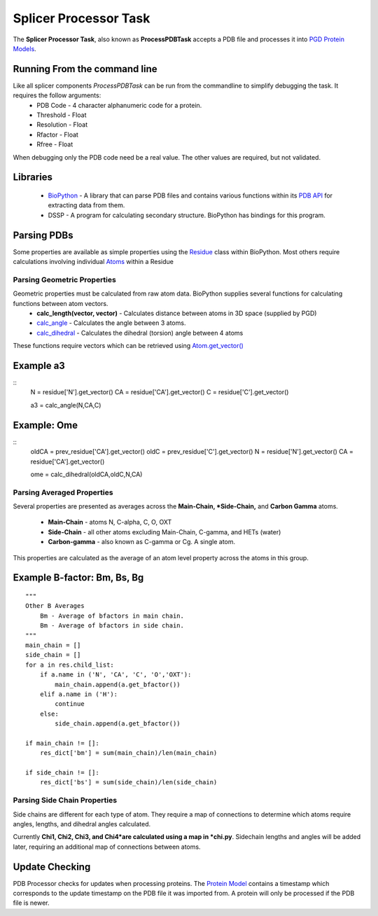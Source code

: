 **********************
Splicer Processor Task
**********************

The **Splicer Processor Task**, also known as **ProcessPDBTask** accepts a PDB file and processes it into `PGD Protein Models <https://code.osuosl.org/projects/pgd/wiki/Designmodels>`_.

=============================
Running From the command line
=============================

Like all splicer components *ProcessPDBTask* can be run from the commandline to simplify debugging the task. It requires the follow arguments:
    * PDB Code - 4 character alphanumeric code for a protein.
    * Threshold - Float
    * Resolution - Float
    * Rfactor - Float
    * Rfree - Float

When debugging only the PDB code need be a real value. The other values are required, but not validated.

=========
Libraries
=========

    * `BioPython <http://biopython.org/wiki/Main_Page>`_ - A library that can parse PDB files and contains various functions within its `PDB API <http://www.biopython.org/DIST/docs/api/>`_ for extracting data from them.
    * DSSP - A program for calculating secondary structure. BioPython has bindings for this program.

============
Parsing PDBs
============

Some properties are available as simple properties using the `Residue <http://www.biopython.org/DIST/docs/api/Bio.PDB.Residue.Residue-class.html>`_ class within BioPython. Most others require calculations involving individual `Atoms <http://www.biopython.org/DIST/docs/api/Bio.PDB.Atom.Atom-class.html>`_ within a Residue

----------------------------
Parsing Geometric Properties
----------------------------

Geometric properties must be calculated from raw atom data. BioPython supplies several functions for calculating functions between atom vectors.
    * **calc_length(vector, vector)** - Calculates distance between atoms in 3D space (supplied by PGD)
    * `calc_angle <http://www.biopython.org/DIST/docs/api/Bio.PDB.Vector%27-module.html#calc_angle>`_ - Calculates the angle between 3 atoms.
    * `calc_dihedral <http://www.biopython.org/DIST/docs/api/Bio.PDB.Vector%27-module.html#calc_dihedral>`_ - Calculates the dihedral (torsion) angle between 4 atoms

These functions require vectors which can be retrieved using `Atom.get_vector() <http://www.biopython.org/DIST/docs/api/Bio.PDB.Atom.Atom-class.html#get_vector>`_

==========
Example a3
==========

::
    N  = residue['N'].get_vector()
    CA = residue['CA'].get_vector()
    C  = residue['C'].get_vector()

    a3 = calc_angle(N,CA,C)

============
Example: Ome
============

::
    oldCA = prev_residue['CA'].get_vector()
    oldC  = prev_residue['C'].get_vector()
    N  = residue['N'].get_vector()
    CA = residue['CA'].get_vector()

    ome = calc_dihedral(oldCA,oldC,N,CA)

---------------------------
Parsing Averaged Properties
---------------------------

Several properties are presented as averages across the **Main-Chain, *Side-Chain,** and **Carbon Gamma** atoms.

    * **Main-Chain** - atoms N, C-alpha, C, O, OXT
    * **Side-Chain** - all other atoms excluding Main-Chain, C-gamma, and HETs (water)
    * **Carbon-gamma** - also known as C-gamma or Cg. A single atom.

This properties are calculated as the average of an atom level property across the atoms in this group.

============================
Example B-factor: Bm, Bs, Bg
============================

::

    """ 
    Other B Averages
        Bm - Average of bfactors in main chain.
        Bm - Average of bfactors in side chain.
    """ 
    main_chain = []
    side_chain = []
    for a in res.child_list:
        if a.name in ('N', 'CA', 'C', 'O','OXT'):
            main_chain.append(a.get_bfactor())
        elif a.name in ('H'):
            continue
        else:
            side_chain.append(a.get_bfactor())

    if main_chain != []:
        res_dict['bm'] = sum(main_chain)/len(main_chain)

    if side_chain != []:
        res_dict['bs'] = sum(side_chain)/len(side_chain)

-----------------------------
Parsing Side Chain Properties
-----------------------------

Side chains are different for each type of atom. They require a map of connections to determine which atoms require angles, lengths, and dihedral angles calculated.

Currently **Chi1, Chi2, Chi3, and Chi4*are calculated using a map in *chi.py**. Sidechain lengths and angles will be added later, requiring an additional map of connections between atoms.

===============
Update Checking
===============

PDB Processor checks for updates when processing proteins. The `Protein Model <https://code.osuosl.org/projects/pgd/wiki/Designmodels>`_ contains a timestamp which corresponds to the update timestamp on the PDB file it was imported from. A protein will only be processed if the PDB file is newer.
